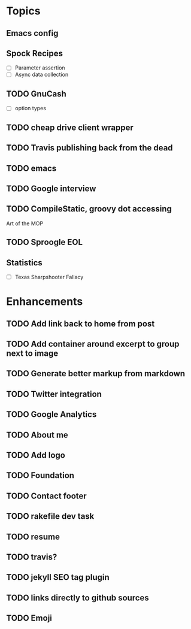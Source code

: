 * Topics
** Emacs config
** Spock Recipes
- [ ] Parameter assertion
- [ ] Async data collection
** TODO GnuCash
- [ ] option types
** TODO cheap drive client wrapper
** TODO Travis publishing back from the dead
** TODO emacs
** TODO Google interview
** TODO CompileStatic, groovy dot accessing
Art of the MOP
** TODO Sproogle EOL
** Statistics
- [ ] Texas Sharpshooter Fallacy
* Enhancements
** TODO Add link back to home from post
** TODO Add container around excerpt to group next to image
** TODO Generate better markup from markdown
** TODO Twitter integration
** TODO Google Analytics
** TODO About me
** TODO Add logo
** TODO Foundation
** TODO Contact footer
** TODO rakefile dev task
** TODO resume
** TODO travis?
** TODO jekyll SEO tag plugin
** TODO links directly to github sources
** TODO Emoji
